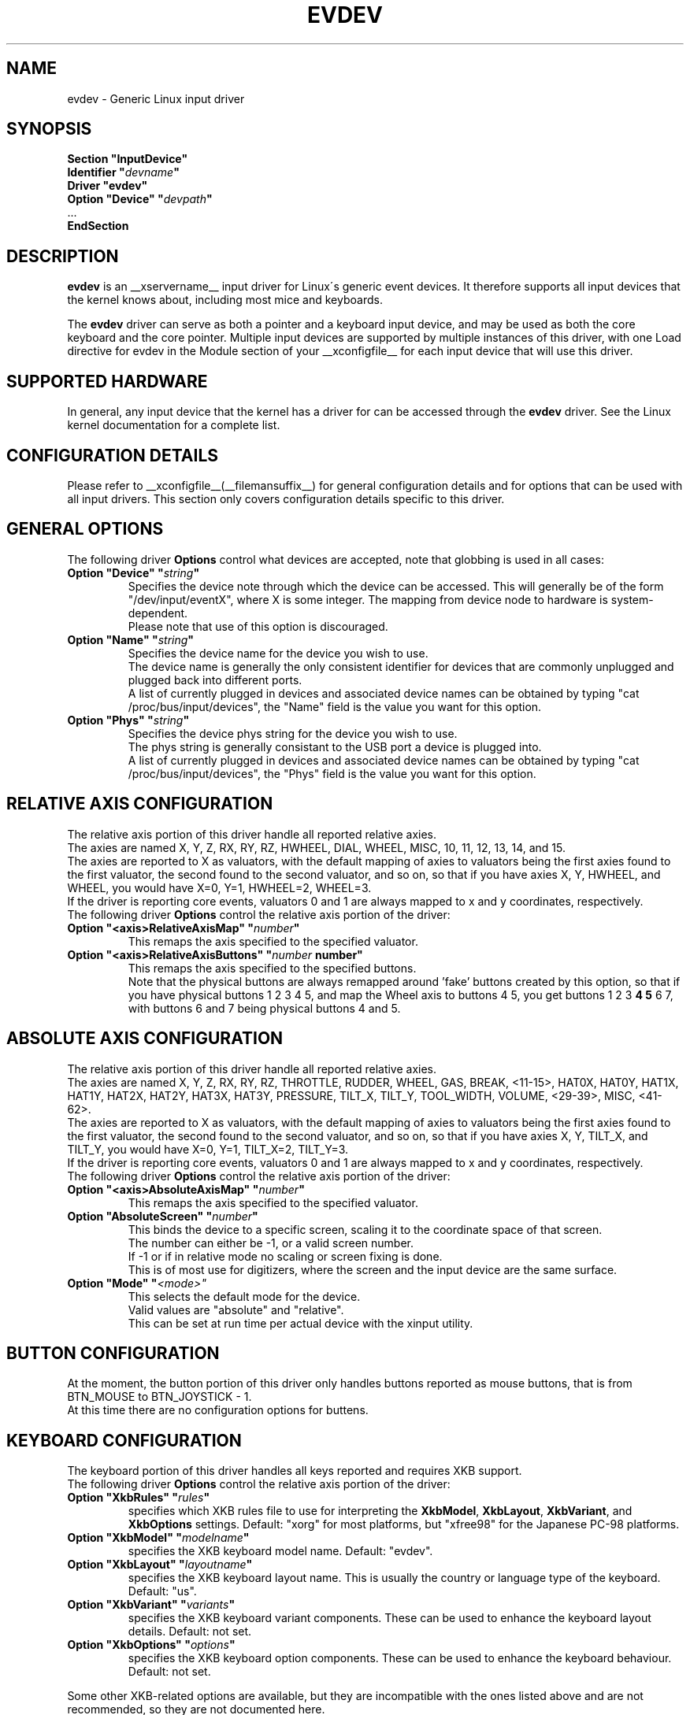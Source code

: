 .\" shorthand for double quote that works everywhere.
.ds q \N'34'
.TH EVDEV __drivermansuffix__ __vendorversion__
.SH NAME
evdev \- Generic Linux input driver
.SH SYNOPSIS
.nf
.B "Section \*qInputDevice\*q"
.BI "  Identifier \*q" devname \*q
.B  "  Driver \*qevdev\*q"
.BI "  Option \*qDevice\*q   \*q" devpath \*q
\ \ ...
.B EndSection
.fi
.SH DESCRIPTION
.B evdev 
is an __xservername__ input driver for Linux\'s generic event devices.  It
therefore supports all input devices that the kernel knows about, including
most mice and keyboards.
.PP
The 
.B evdev
driver can serve as both a pointer and a keyboard input device, and may be
used as both the core keyboard and the core pointer.  Multiple input devices
are supported by multiple instances of this driver, with one Load
directive for evdev in the Module section of your __xconfigfile__ for each
input device that will use this driver.
.PP
.SH SUPPORTED HARDWARE
In general, any input device that the kernel has a driver for can be accessed
through the 
.B evdev
driver.  See the Linux kernel documentation for a complete list.
.PP
.SH CONFIGURATION DETAILS
Please refer to __xconfigfile__(__filemansuffix__) for general configuration
details and for options that can be used with all input drivers.  This
section only covers configuration details specific to this driver.
.PP
.SH GENERAL OPTIONS
The following driver 
.B Options
control what devices are accepted, note that globbing is used in all cases:
.TP 7
.BI "Option \*qDevice\*q \*q" string \*q
Specifies the device note through which the device can be accessed.  This
will generally be of the form \*q/dev/input/eventX\*q, where X is some
integer.  The mapping from device node to hardware is system-dependent.
.fi
Please note that use of this option is discouraged.
.TP 7
.BI "Option \*qName\*q \*q" string \*q
Specifies the device name for the device you wish to use.
.fi
The device name is generally the only consistent identifier for devices 
that are commonly unplugged and plugged back into different ports.
.fi
A list of currently plugged in devices and associated device names can be 
obtained by typing \*qcat /proc/bus/input/devices\*q, the \*qName\*q field 
is the value you want for this option.
.TP 7
.BI "Option \*qPhys\*q \*q" string \*q
Specifies the device phys string for the device you wish to use.
.fi
The phys string is generally consistant to the USB port a device is plugged 
into.
.fi
A list of currently plugged in devices and associated device names can be 
obtained by typing \*qcat /proc/bus/input/devices\*q, the \*qPhys\*q field 
is the value you want for this option.
.PP
.SH RELATIVE AXIS CONFIGURATION
The relative axis portion of this driver handle all reported relative axies.
.fi
The axies are named X, Y, Z, RX, RY, RZ, HWHEEL, DIAL, WHEEL, MISC, 10, 11,
12, 13, 14, and 15.
.fi
The axies are reported to X as valuators, with the default mapping of axies
to valuators being the first axies found to the first valuator, the second
found to the second valuator, and so on, so that if you have axies X, Y,
HWHEEL, and WHEEL, you would have X=0, Y=1, HWHEEL=2, WHEEL=3.
.fi
If the driver is reporting core events, valuators 0 and 1 are always mapped
to x and y coordinates, respectively.
.fi
The following driver 
.B Options
control the relative axis portion of the driver:
.TP 7
.BI "Option \*q<axis>RelativeAxisMap\*q \*q" number \*q
This remaps the axis specified to the specified valuator.
.TP 7
.BI "Option \*q<axis>RelativeAxisButtons\*q \*q" number " number\*q
This remaps the axis specified to the specified buttons.
.fi
Note that the physical buttons are always remapped around 'fake' buttons 
created by this option, so that if you have physical buttons 1 2 3 4 5,
and map the Wheel axis to buttons 4 5, you get buttons 1 2 3
.B 4 5
6 7, with buttons 6 and 7 being physical buttons 4 and 5.
.PP
.SH ABSOLUTE AXIS CONFIGURATION
The relative axis portion of this driver handle all reported relative axies.
.fi
The axies are named X, Y, Z, RX, RY, RZ, THROTTLE, RUDDER, WHEEL, GAS, BREAK,
<11-15>, HAT0X, HAT0Y, HAT1X, HAT1Y, HAT2X, HAT2Y, HAT3X, HAT3Y, PRESSURE,
TILT_X, TILT_Y, TOOL_WIDTH, VOLUME, <29-39>, MISC, <41-62>.
.fi
The axies are reported to X as valuators, with the default mapping of axies
to valuators being the first axies found to the first valuator, the second
found to the second valuator, and so on, so that if you have axies X, Y,
TILT_X, and TILT_Y, you would have X=0, Y=1, TILT_X=2, TILT_Y=3.
.fi
If the driver is reporting core events, valuators 0 and 1 are always mapped
to x and y coordinates, respectively.
.fi
The following driver 
.B Options
control the relative axis portion of the driver:
.TP 7
.BI "Option \*q<axis>AbsoluteAxisMap\*q \*q" number \*q
This remaps the axis specified to the specified valuator.
.TP 7
.BI "Option \*qAbsoluteScreen\*q \*q" number \*q
This binds the device to a specific screen, scaling it to
the coordinate space of that screen.
.fi
The number can either be -1, or a valid screen number.
.fi
If -1 or if in relative mode no scaling or screen fixing is done.
.fi
This is of most use for digitizers, where the screen and the input
device are the same surface.
.TP 7
.BI "Option \*qMode\*q \*q" <mode>\*q
This selects the default mode for the device.
.fi
Valid values are \*qabsolute\*q and \*qrelative\*q.
.fi
This can be set at run time per actual device with the xinput utility.
.PP
.SH BUTTON CONFIGURATION
At the moment, the button portion of this driver only handles buttons
reported as mouse buttons, that is from BTN_MOUSE to BTN_JOYSTICK - 1.
.fi
At this time there are no configuration options for buttens.
.SH KEYBOARD CONFIGURATION
The keyboard portion of this driver handles all keys reported and requires 
XKB support.
.fi
The following driver 
.B Options
control the relative axis portion of the driver:
.TP 7
.BI "Option \*qXkbRules\*q \*q" rules \*q
specifies which XKB rules file to use for interpreting the
.BR XkbModel ,
.BR XkbLayout ,
.BR XkbVariant ,
and
.B XkbOptions
settings.  Default: "xorg" for most platforms, but "xfree98" for the
Japanese PC-98 platforms.
.TP 7
.BI "Option \*qXkbModel\*q \*q" modelname \*q
specifies the XKB keyboard model name.  Default: "evdev".
.TP 7
.BI "Option \*qXkbLayout\*q \*q" layoutname \*q
specifies the XKB keyboard layout name.  This is usually the country or
language type of the keyboard.  Default: "us".
.TP 7
.BI "Option \*qXkbVariant\*q \*q" variants \*q
specifies the XKB keyboard variant components.  These can be used to
enhance the keyboard layout details.  Default: not set.
.TP 7
.BI "Option \*qXkbOptions\*q \*q" options \*q
specifies the XKB keyboard option components.  These can be used to
enhance the keyboard behaviour.  Default: not set.
.PP
Some other XKB-related options are available, but they are incompatible
with the ones listed above and are not recommended, so they are not
documented here.

.TP 7
.SH AUTHORS
Kristian Høgsberg.
.fi
Zephaniah E. Hull.
.SH "SEE ALSO"
__xservername__(__appmansuffix__), __xconfigfile__(__filemansuffix__), xorgconfig(__appmansuffix__), Xserver(__appmansuffix__), X(__miscmansuffix__),
README.mouse.
